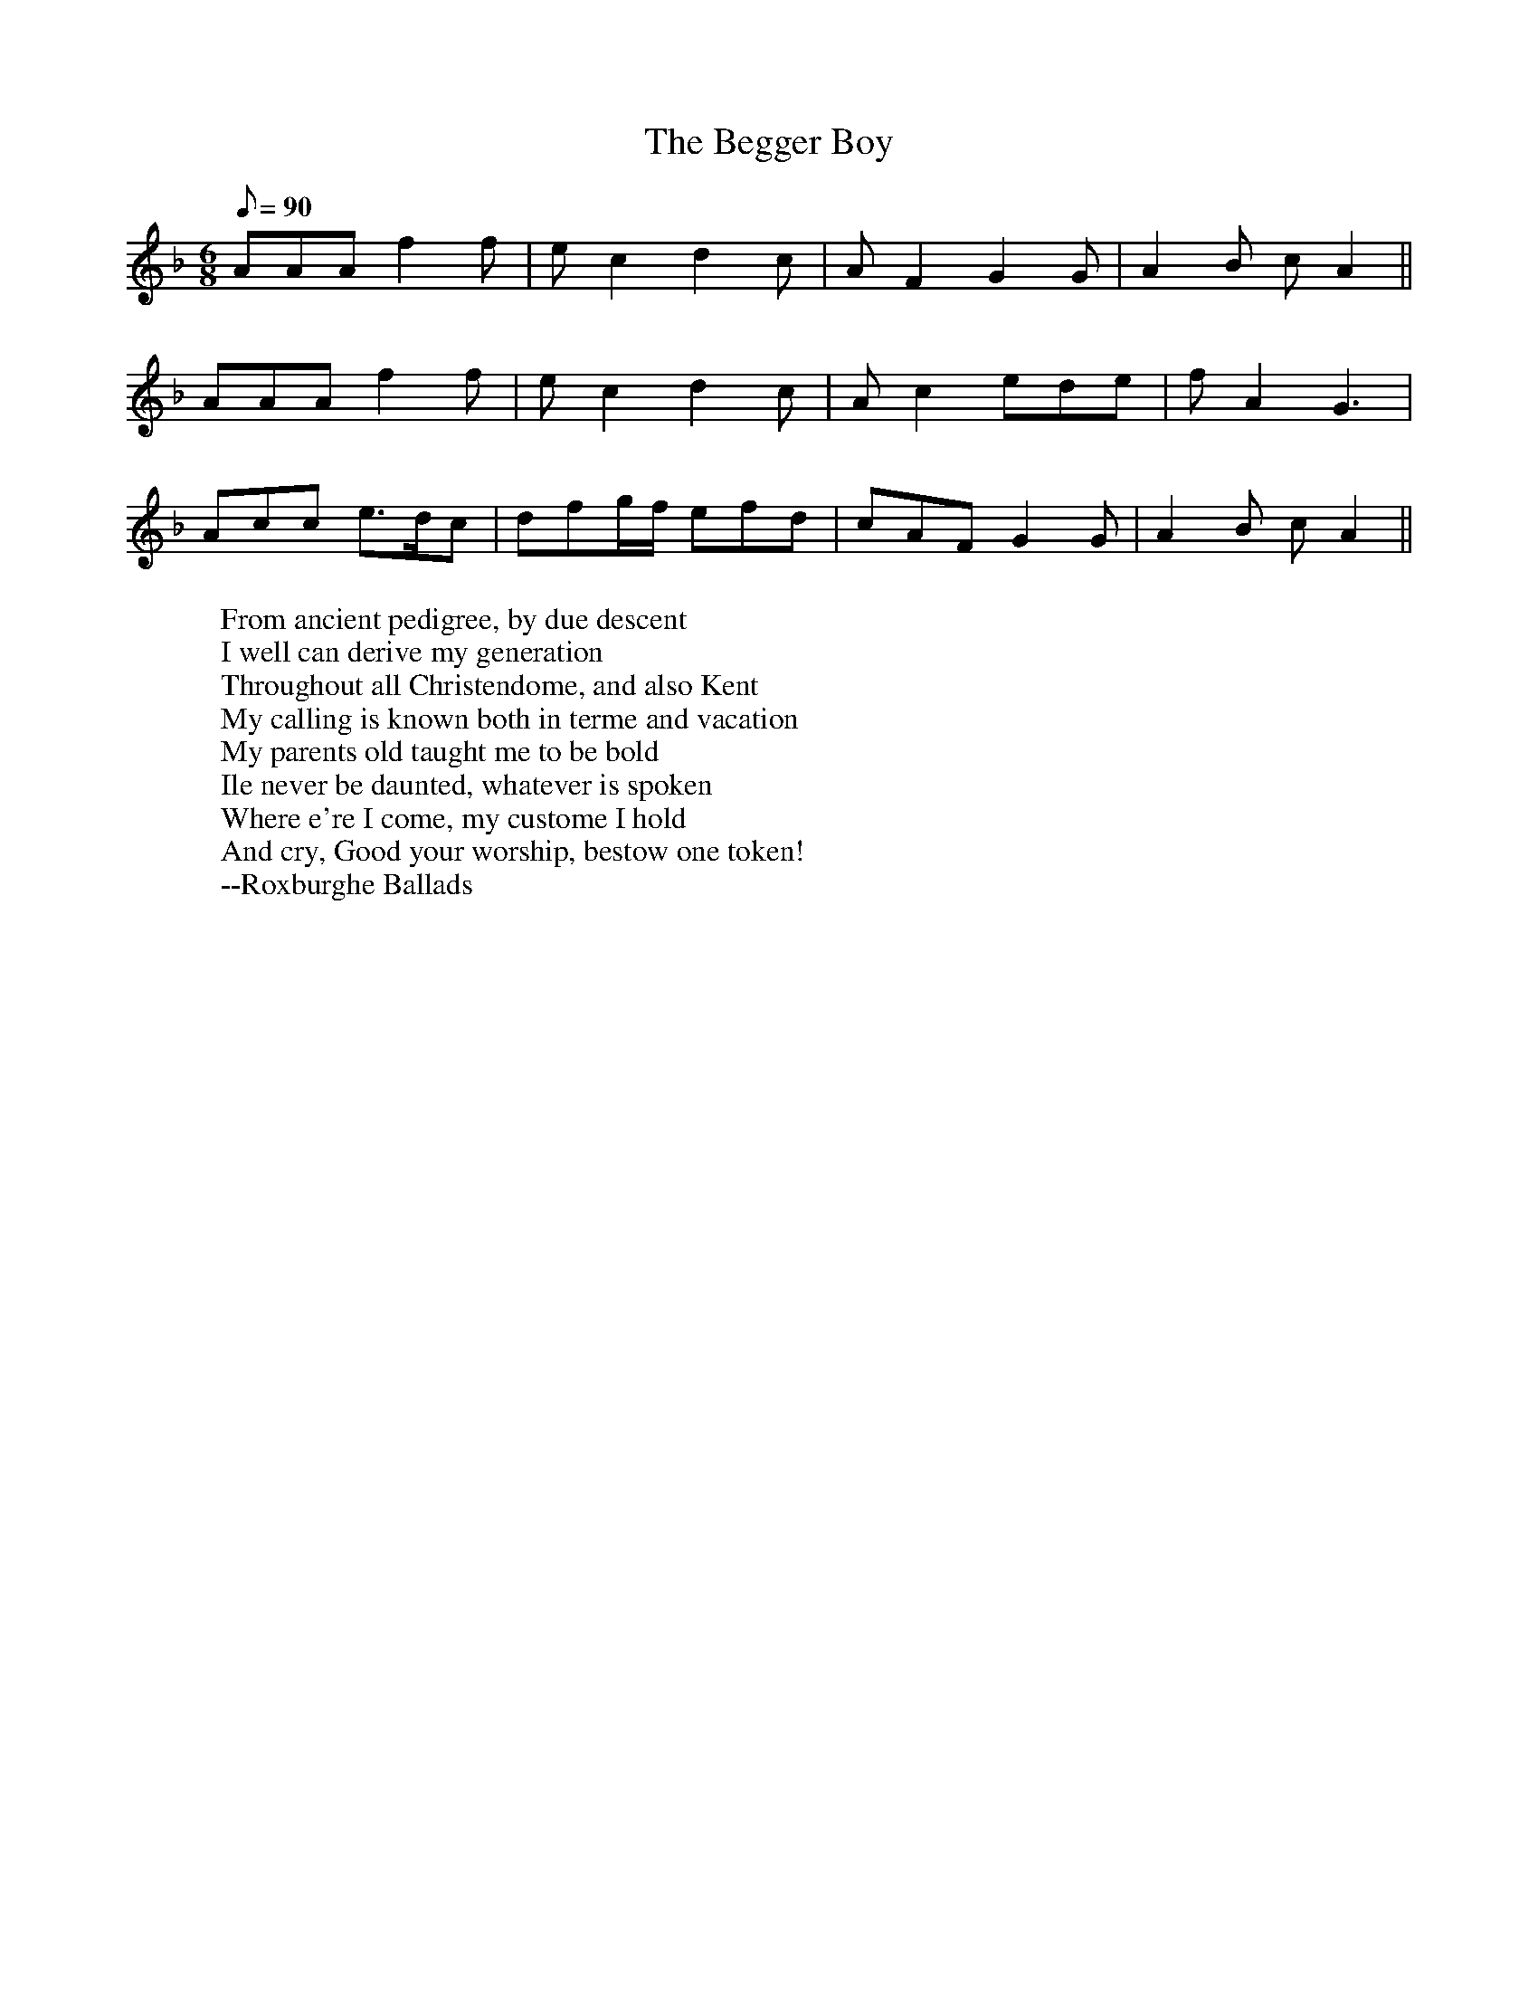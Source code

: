 X:5
T:The Begger Boy
R:Jig
N:This tune is in the rare Phrygian mode
H:The tune name may derive from the song "The Begger Boy of the North"
H:(c. 1630)
M:6/8
L:1/8
Q:90
K:APhr
AAA f2f | ec2 d2c | AF2 G2G | A2B cA2 || 
AAA f2f | ec2 d2c | Ac2 ede | fA2 G3 | 
Acc e>dc | dfg/2f/2 efd | cAF G2G | A2B cA2 || 
W:From ancient pedigree, by due descent
W:I well can derive my generation
W:Throughout all Christendome, and also Kent
W:My calling is known both in terme and vacation
W:My parents old taught me to be bold
W:Ile never be daunted, whatever is spoken
W:Where e're I come, my custome I hold
W:And cry, Good your worship, bestow one token!
W:--Roxburghe Ballads
